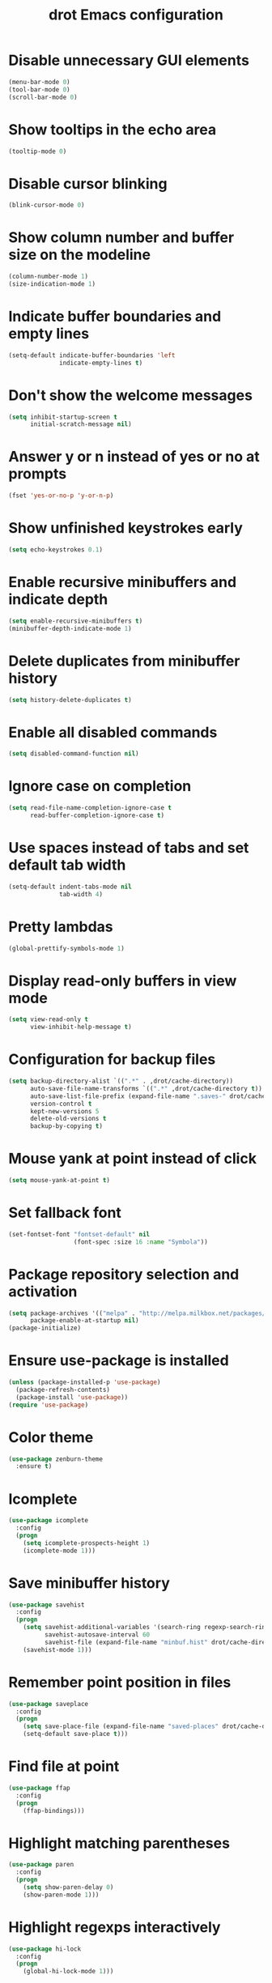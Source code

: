 #+TITLE: drot Emacs configuration

* Disable unnecessary GUI elements
#+begin_src emacs-lisp
(menu-bar-mode 0)
(tool-bar-mode 0)
(scroll-bar-mode 0)
#+end_src

* Show tooltips in the echo area
#+begin_src emacs-lisp
(tooltip-mode 0)
#+end_src

* Disable cursor blinking
#+begin_src emacs-lisp
(blink-cursor-mode 0)
#+end_src

* Show column number and buffer size on the modeline
#+begin_src emacs-lisp
(column-number-mode 1)
(size-indication-mode 1)
#+end_src

* Indicate buffer boundaries and empty lines
#+begin_src emacs-lisp
(setq-default indicate-buffer-boundaries 'left
              indicate-empty-lines t)
#+end_src

* Don't show the welcome messages
#+begin_src emacs-lisp
(setq inhibit-startup-screen t
      initial-scratch-message nil)
#+end_src

* Answer y or n instead of yes or no at prompts
#+begin_src emacs-lisp
(fset 'yes-or-no-p 'y-or-n-p)
#+end_src

* Show unfinished keystrokes early
#+begin_src emacs-lisp
(setq echo-keystrokes 0.1)
#+end_src

* Enable recursive minibuffers and indicate depth
#+begin_src emacs-lisp
(setq enable-recursive-minibuffers t)
(minibuffer-depth-indicate-mode 1)
#+end_src

* Delete duplicates from minibuffer history
#+begin_src emacs-lisp
(setq history-delete-duplicates t)
#+end_src

* Enable all disabled commands
#+begin_src emacs-lisp
(setq disabled-command-function nil)
#+end_src

* Ignore case on completion
#+begin_src emacs-lisp
(setq read-file-name-completion-ignore-case t
      read-buffer-completion-ignore-case t)
#+end_src

* Use spaces instead of tabs and set default tab width
#+begin_src emacs-lisp
(setq-default indent-tabs-mode nil
              tab-width 4)
#+end_src

* Pretty lambdas
#+begin_src emacs-lisp
(global-prettify-symbols-mode 1)
#+end_src

* Display read-only buffers in view mode
#+begin_src emacs-lisp
(setq view-read-only t
      view-inhibit-help-message t)
#+end_src

* Configuration for backup files
#+begin_src emacs-lisp
(setq backup-directory-alist `((".*" . ,drot/cache-directory))
      auto-save-file-name-transforms `((".*" ,drot/cache-directory t))
      auto-save-list-file-prefix (expand-file-name ".saves-" drot/cache-directory)
      version-control t
      kept-new-versions 5
      delete-old-versions t
      backup-by-copying t)
#+end_src

* Mouse yank at point instead of click
#+begin_src emacs-lisp
(setq mouse-yank-at-point t)
#+end_src

* Set fallback font
#+begin_src emacs-lisp
(set-fontset-font "fontset-default" nil
                  (font-spec :size 16 :name "Symbola"))
#+end_src

* Package repository selection and activation
#+begin_src emacs-lisp
(setq package-archives '(("melpa" . "http://melpa.milkbox.net/packages/"))
      package-enable-at-startup nil)
(package-initialize)
#+end_src

* Ensure use-package is installed
#+begin_src emacs-lisp
(unless (package-installed-p 'use-package)
  (package-refresh-contents)
  (package-install 'use-package))
(require 'use-package)
#+end_src

* Color theme
#+begin_src emacs-lisp
(use-package zenburn-theme
  :ensure t)
#+end_src

* Icomplete
#+begin_src emacs-lisp
(use-package icomplete
  :config
  (progn
    (setq icomplete-prospects-height 1)
    (icomplete-mode 1)))
#+end_src

* Save minibuffer history
#+begin_src emacs-lisp
(use-package savehist
  :config
  (progn
    (setq savehist-additional-variables '(search-ring regexp-search-ring)
          savehist-autosave-interval 60
          savehist-file (expand-file-name "minbuf.hist" drot/cache-directory))
    (savehist-mode 1)))
#+end_src

* Remember point position in files
#+begin_src emacs-lisp
(use-package saveplace
  :config
  (progn
    (setq save-place-file (expand-file-name "saved-places" drot/cache-directory))
    (setq-default save-place t)))
#+end_src

* Find file at point
#+begin_src emacs-lisp
(use-package ffap
  :config
  (progn
    (ffap-bindings)))
#+end_src

* Highlight matching parentheses
#+begin_src emacs-lisp
(use-package paren
  :config
  (progn
    (setq show-paren-delay 0)
    (show-paren-mode 1)))
#+end_src

* Highlight regexps interactively
#+begin_src emacs-lisp
(use-package hi-lock
  :config
  (progn
    (global-hi-lock-mode 1)))
#+end_src

* Regexp builder
#+begin_src emacs-lisp
(use-package re-builder
  :defer t
  :config
  (progn
    (setq reb-re-syntax 'string)))
#+end_src

* Enable rectangular selection with CUA mode
#+begin_src emacs-lisp
(use-package cua-base
  :config
  (progn
    (cua-selection-mode 1)))
#+end_src

* Bookmarks save directory
#+begin_src emacs-lisp
(use-package bookmark
  :defer t
  :config
  (progn
    (setq bookmark-default-file (expand-file-name "bookmarks" drot/cache-directory)
          bookmark-save-flag 1)))
#+end_src

* Eshell save directory
#+begin_src emacs-lisp
(use-package eshell
  :defer t
  :config
  (progn
    (setq eshell-directory-name (expand-file-name "eshell" drot/cache-directory))))
#+end_src

* Shell mode configuration
#+begin_src emacs-lisp
(use-package shell
  :defer t
  :config
  (progn
    (add-hook 'shell-mode-hook 'ansi-color-for-comint-mode-on)
    (add-hook 'shell-mode-hook 'compilation-shell-minor-mode)))
#+end_src

* Disable YASnippet in term mode
#+begin_src emacs-lisp
(use-package term
  :defer t
  :config
  (progn
    (add-hook 'term-mode-hook (lambda ()
                                (yas-minor-mode 0)))))
#+end_src

* Use Unified diff format
#+begin_src emacs-lisp
(use-package diff
  :defer t
  :config
  (progn
    (setq diff-switches "-u")))
#+end_src

* Ediff window split
#+begin_src emacs-lisp
(use-package ediff
  :defer t
  :config
  (progn
    (setq ediff-split-window-function 'split-window-horizontally
          ediff-window-setup-function 'ediff-setup-windows-plain)))
#+end_src

* Use Ibuffer for buffer list
#+begin_src emacs-lisp
(use-package ibuffer
  :bind ("C-x C-b" . ibuffer)
  :config
  (progn
    (setq ibuffer-default-sorting-mode 'major-mode)))
#+end_src

* Compilation configuration
#+begin_src emacs-lisp
(use-package compile
  :defer t
  :config
  (progn
    (setq compilation-scroll-output 'first-error
          compilation-ask-about-save nil)))
#+end_src

* TRAMP configuration
#+begin_src emacs-lisp
(use-package tramp
  :defer t
  :config
  (progn
    (setq tramp-default-method "ssh"
          tramp-backup-directory-alist `((".*" . ,drot/cache-directory))
          tramp-auto-save-directory drot/cache-directory)))
#+end_src

* Prevent GnuTLS warnings
#+begin_src emacs-lisp
(use-package gnutls
  :defer t
  :config
  (progn
    (setq gnutls-min-prime-bits 1024)))
#+end_src

* Calendar configuration
#+begin_src emacs-lisp
(use-package calendar
  :defer t
  :config
  (progn
    (setq calendar-mark-holidays-flag t
          holiday-general-holidays nil
          holiday-bahai-holidays nil
          holiday-oriental-holidays nil
          holiday-solar-holidays nil
          holiday-islamic-holidays nil
          holiday-hebrew-holidays nil
          calendar-date-style 'european
          calendar-latitude 43.20
          calendar-longitude 17.48
          calendar-location-name "Mostar, Bosnia and Herzegovina")))
#+end_src

* Doc View mode configuration
#+begin_src emacs-lisp
(use-package doc-view
  :defer t
  :config
  (progn
    (setq doc-view-resolution 300
          doc-view-continuous t)))
#+end_src

* Open URLs in Conkeror
#+begin_src emacs-lisp
(use-package browse-url
  :defer t
  :config
  (progn
    (setq browse-url-browser-function 'browse-url-generic
          browse-url-generic-program "conkeror")))
#+end_src

* Load abbrevs and enable Abbrev Mode
#+begin_src emacs-lisp
(use-package abbrev
  :config
  (progn
    (setq abbrev-file-name (expand-file-name "abbrev_defs" drot/cache-directory)
          save-abbrevs t)
    (if (file-exists-p abbrev-file-name)
        (quietly-read-abbrev-file))
    (setq-default abbrev-mode t)))
#+end_src

* Replace dabbrev-expand with hippie-expand
#+begin_src emacs-lisp
(bind-key "M-/" 'hippie-expand)
#+end_src

* Fly Spell mode configuration
#+begin_src emacs-lisp
(use-package flyspell
  :config
  (progn
    (setq ispell-extra-args '("--sug-mode=ultra")
          ispell-dictionary "english")
    (add-hook 'text-mode-hook 'flyspell-mode)
    (add-hook 'prog-mode-hook 'flyspell-prog-mode)))
#+end_src

* Org mode configuration
#+begin_src emacs-lisp
  (use-package org
    :bind (("C-c a" . org-agenda)
           ("C-c l" . org-store-link))
    :config
    (progn
      (org-babel-do-load-languages
       'org-babel-load-languages
       '((C . t)
         (emacs-lisp . t)
         (sh . t)))
      (setq org-log-done 'time
            org-src-fontify-natively t
            org-src-tab-acts-natively t)))
#+end_src

* CC mode configuration
#+begin_src emacs-lisp
(use-package cc-mode
  :defer t
  :config
  (progn
    (defun drot/c-mode-hook ()
      "C mode setup"
      (unless (or (file-exists-p "makefile")
                  (file-exists-p "Makefile"))
        (set (make-local-variable 'compile-command)
             (concat "gcc " (buffer-file-name) " -o "))))

    (defun drot/c++-mode-hook ()
      "C++ mode setup"
      (unless (or (file-exists-p "makefile")
                  (file-exists-p "Makefile"))
        (set (make-local-variable 'compile-command)
             (concat "g++ " (buffer-file-name) " -o "))))

    (add-hook 'c-mode-hook 'drot/c-mode-hook)
    (add-hook 'c++-mode-hook 'drot/c++-mode-hook)
    (add-hook 'c-mode-common-hook 'auto-fill-mode)

    (setq c-basic-offset 4
          c-default-style '((java-mode . "java")
                            (awk-mode . "awk")
                            (other . "stroustrup")))))
#+end_src

* Replace irc command with ERC
#+begin_src emacs-lisp
(defun irc ()
  "Connect to IRC."
  (interactive)
  (erc-tls :server "adams.freenode.net" :port 6697
           :nick "drot")
  (erc-tls :server "pine.forestnet.org" :port 6697
           :nick "drot"))
#+end_src

* ERC configuration
#+begin_src emacs-lisp
(use-package erc
  :ensure erc-hl-nicks
  :defer t
  :config
  (progn
    (add-to-list 'erc-modules 'notifications)
    (add-to-list 'erc-modules 'smiley)

    (defun drot/erc-fill-hook ()
      "Set fill width to be dynamic in ERC buffers."
      (save-excursion
        (walk-windows
         (lambda (w)
           (let ((buffer (window-buffer w)))
             (set-buffer buffer)
             (when (eq major-mode 'erc-mode)
               (setq erc-fill-column (* (window-width w) 2))))))))

    (defun drot/erc-mode-hook ()
      "Keep prompt at bottom and disable Company and YASnippet."
      (set (make-local-variable 'scroll-conservatively) 1000)
      (company-mode 0)
      (yas-minor-mode 0))

    (make-variable-buffer-local 'erc-fill-column)
    (add-hook 'window-configuration-change-hook 'drot/erc-fill-hook)
    (add-hook 'erc-mode-hook 'drot/erc-mode-hook)
    (add-hook 'erc-insert-post-hook 'erc-truncate-buffer)

    (erc-spelling-mode 1)

    (setq erc-prompt-for-password nil
          erc-autojoin-channels-alist '(("freenode" "#archlinux" "#emacs")
                                        ("forestnet" "#reloaded" "#fo2"))
          erc-server-reconnect-timeout 10
          erc-lurker-hide-list '("JOIN" "PART" "QUIT" "AWAY")
          erc-truncate-buffer-on-save t
          erc-track-exclude-server-buffer t
          erc-track-showcount t
          erc-track-switch-direction 'importance
          erc-track-visibility 'selected-visible
          erc-insert-timestamp-function 'erc-insert-timestamp-left
          erc-timestamp-only-if-changed-flag nil
          erc-timestamp-format "[%H:%M] "
          erc-header-line-format "%t: %o"
          erc-interpret-mirc-color t
          erc-button-buttonize-nicks nil
          erc-format-nick-function 'erc-format-@nick
          erc-nick-uniquifier "_"
          erc-show-my-nick nil
          erc-prompt (lambda ()
                       (concat (buffer-name) ">")))))
#+end_src

* Lua mode
#+begin_src emacs-lisp
(use-package lua-mode
  :ensure t
  :defer t)
#+end_src

* Magit
#+begin_src emacs-lisp
(use-package magit
  :ensure t
  :defer t)
#+end_src

* ParEdit
#+begin_src emacs-lisp
(use-package paredit
  :ensure t
  :diminish "PE"
  :config
  (progn
    (add-hook 'emacs-lisp-mode-hook 'paredit-mode)
    (add-hook 'ielm-mode-hook 'paredit-mode)
    (add-hook 'lisp-mode-hook 'paredit-mode)
    (add-hook 'lisp-interaction-mode-hook 'paredit-mode)
    (add-hook 'scheme-mode-hook 'paredit-mode)

    (defvar drot/paredit-minibuffer-commands '(eval-expression
                                               pp-eval-expression
                                               eval-expression-with-eldoc
                                               ibuffer-do-eval
                                               ibuffer-do-view-and-eval)
      "Interactive commands for which ParEdit should be enabled in the minibuffer.")

    (defun drot/paredit-minibuffer ()
      "Enable ParEdit during lisp-related minibuffer commands."
      (if (memq this-command drot/paredit-minibuffer-commands)
          (paredit-mode 1)))

    (add-hook 'minibuffer-setup-hook 'drot/paredit-minibuffer)

    (defun drot/paredit-slime-fix ()
      "Fix ParEdit conflict with SLIME."
      (define-key slime-repl-mode-map
        (read-kbd-macro paredit-backward-delete-key) nil))

    (add-hook 'slime-repl-mode-hook 'paredit-mode)
    (add-hook 'slime-repl-mode-hook 'drot/paredit-slime-fix)))
#+end_src

* Show documentation with ElDoc mode
#+begin_src emacs-lisp
(use-package eldoc
  :config
  (progn
    (add-hook 'emacs-lisp-mode-hook 'eldoc-mode)
    (add-hook 'lisp-interaction-mode-hook 'eldoc-mode)
    (add-hook 'ielm-mode-hook 'eldoc-mode)
    (eldoc-add-command 'paredit-backward-delete
                       'paredit-close-round)))
#+end_src

* Hide Show mode
#+begin_src emacs-lisp
(use-package hideshow
  :config
  (progn
    (add-hook 'c-mode-common-hook 'hs-minor-mode)
    (add-hook 'emacs-lisp-mode-hook 'hs-minor-mode)
    (add-hook 'python-mode-hook 'hs-minor-mode)))
#+end_src

* PKGBUILD mode
#+begin_src emacs-lisp
(use-package pkgbuild-mode
  :ensure t
  :defer t)
#+end_src

* Rainbow Delimiters
#+begin_src emacs-lisp
(use-package rainbow-delimiters
  :ensure t
  :config
  (progn
    (add-hook 'prog-mode-hook 'rainbow-delimiters-mode)))
#+end_src

* YASnippet
#+begin_src emacs-lisp
  (use-package yasnippet
    :ensure t
    :config
    (progn
      (setq yas-verbosity 1)
      (yas-global-mode 1)))
#+end_src

* Company mode
#+begin_src emacs-lisp
  (use-package company
    :ensure t
    :diminish "co"
    :bind ("C-c y" . company-yasnippet)
    :config
    (progn
      (setq company-echo-delay 0
            company-show-numbers t
            company-backends '(company-nxml
                               company-css
                               company-capf (company-dabbrev-code company-keywords)
                               company-files
                               company-dabbrev))
      (global-company-mode 1)))
#+end_src
* Undo Tree
#+begin_src emacs-lisp
  (use-package undo-tree
    :ensure t
    :diminish "UT"
    :config
    (progn
      (setq undo-tree-history-directory-alist `((".*" . ,drot/cache-directory))
            undo-tree-auto-save-history t)
      (global-undo-tree-mode 1)))
#+end_src

* Load changes from the customize interface
#+begin_src emacs-lisp
(setq custom-file drot/custom-file)
(if (file-exists-p drot/custom-file)
    (load drot/custom-file))
#+end_src
